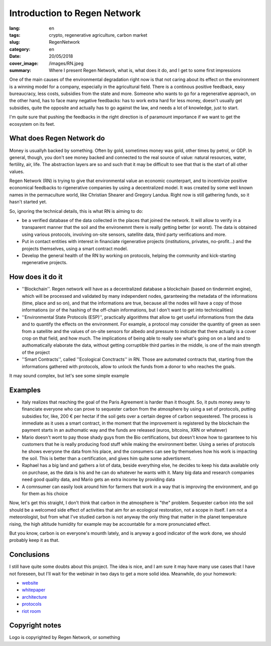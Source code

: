 Introduction to Regen Network
==============================

:lang: en
:tags: crypto, regenerative agriculture, carbon market
:slug: RegenNetwork
:category: en
:date: 20/05/2018
:cover_image: /images/RN.jpeg
:summary: Where I present Regen Network, what is, what does it do, and I get to some first impressions





One of the main causes of the environmental degradation right now is that not caring about its effect on the environment is a winning model for a company, especially in the agricultural field. There is a continous positive feedback, easy bureaucracy, less costs, subsidies from the state and more. Someone who wants to go for a regenerative approach, on the other hand, has to face many negative feedbacks: has to work extra hard for less money, doesn't usually get subsidies, quite the opposite and actually has to go against the law, and needs a lot of knowledge, just to start.

I'm quite sure that pushing the feedbacks in the right direction is of paramount importance if we want to get the ecosystem on its feet.


What does Regen Network do
--------------------------

Money is usuallyh backed by something. Often by gold, sometimes money was gold, other times by petrol, or GDP. In general, though, you don't see money backed and connected to the real source of value: natural resources, water, fertility, air, life. The abstraction layers are so and such that it may be difficult to see that that is the start of all other values.


Regen Network (RN) is trying to give that environmental value an economic counterpart, and to incentivize positive economical feedbacks to rigenerative companies by using a decentralized model.
It was created by some well known names in the permaculture world, like Christian Shearer and Gregory Landua. Right now is still gathering funds, so it hasn't started yet.

So, ignoring the technical details, this is what RN is aiming to do:

* be a verified database of the data collected in the places that joined the network. It will allow to verify in a transparent manner that the soil and the environemnt there is really getting better (or worst). The data is obtained using various protocols, involving on-site sensors, satellite data, third party verifications and more.

* Put in contact entities with interest in financiate rigenerative projects (institutions, privates, no-profit...) and the projects themselves, using a smart contract model.

* Develop the general health of the RN by working on protocols, helping the community and kick-starting regenerative projects.


How does it do it
-----------------

* ''Blockchain''. Regen network will have as a decentralized database a blockchain (based on tindermint engine), which will be processed and validated by many independent nodes, garanteeing the metadata of the informations (time, place and so on), and that the informations are true, because all the nodes will have a copy of those informations (or of the hashing of the off-chain informations, but I don't want to get into technicalities)

* ''Environmental State Protocols (ESP)'', practically algorithms that allow to get useful informations from the data and to quantify the effects on the environment. For example, a protocol may consider the quantity of green as seen from a satellite and the values of on-site sensors for albedo and pressure to indicate that there actually is a cover crop on that field, and how much. The implications of being able to really see what's going on on a land and to authomatically elaborate the data, without getting corruptible third parties in the middle, is one of the main strength of the project

* ''Smart Contracts'', called ''Ecological Conctracts'' in RN. Those are automated contracts that, starting from the informations gathered with protocols, allow to unlock the funds from a donor to who reaches the goals.

It may sound complex, but let's see some simple example 

Examples
--------

* Italy realizes that reaching the goal of the Paris Agreement is harder than it thought. So, it puts money away to financiate everyone who can prove to sequester carbon from the atmosphere by using a set of protocols, putting subsidies for, like, 200 € per hectar if the soil gets over a certain degree of carbon sequestered. The process is immediate as it uses a smart contract, in the moment that the improvement is registered by the blockchain the payment starts in an authomatic way and the funds are released (euros, bitcoins, XRN or whatever)

* Mario doesn't wont to pay those shady guys from the Bio certifications, but doesn't know how to garanteee to his customers that he is really producing food stuff while making the environment better. Using a series of protocols he shows everyone the data from his place, and the consumers can see by themselves how his work is impacting the soil. This is better than a certification, and gives him quite some advertisment.

* Raphael has a big land and gathers a lot of data, beside everything else, he decides to keep his data available only on purchase, as the data is his and he can do whatever he wants with it. Many big data and research companies need good quality data, and Mario gets an extra income by providing data

* A comnsumer can easily look around him for farmers that work in a way that is improving the environment, and go for them as his choice

Now, let's get this straight, I don't think that carbon in the atmosphere is "the" problem. Sequester carbon into the soil should be a welcomed side effect of activities that aim for an ecological restoration, not a scope in itself. I am not a meteorologist, but from what I've studied carbon is not anyway the only thing that matter in the planet temperature rising, the high altitude humidity for example may be accountable for a more pronunciated effect. 

But you know, carbon is on everyone's mounth lately, and is anyway a good indicator of the work done, we should probably keep it as that.

Conclusions
-----------

I still have quite some doubts about this project. The idea is nice, and I am sure it may have many use cases that I have not foreseen, but I'll wait for the webinair in two days to get a more solid idea. Meanwhile, do your homework:

* `website <https://www.regen.network/>`_
* `whitepaper <http://regen-network.gitlab.io/whitepaper/WhitePaper.pdf>`_
* `architecture <http://regen-network.gitlab.io/whitepaper/Architecture.pdf>`_
* `protocols <http://regen-network.gitlab.io/whitepaper/Protocols.pdf>`_
* `riot room <https://riot.im/app/#/room/#regen.network:matrix.org>`_

Copyright notes
---------------

Logo is copyrighted by Regen Network, or something
